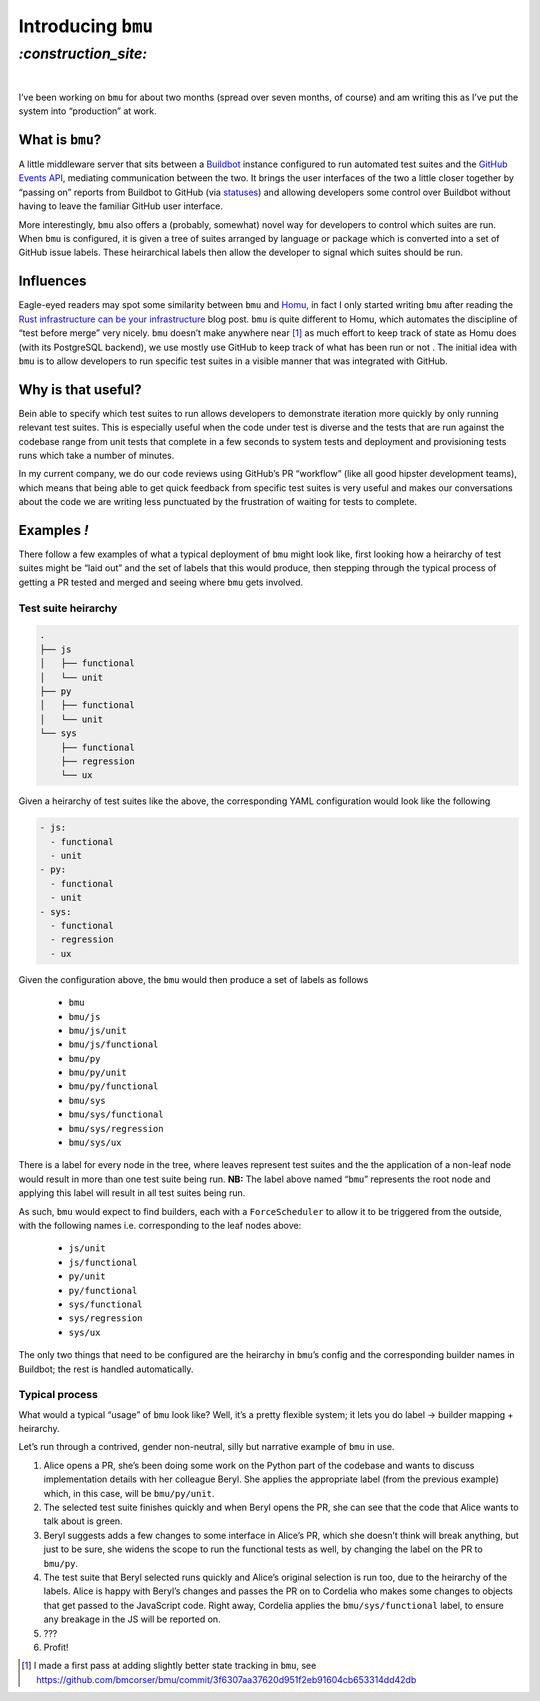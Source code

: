 .. role:: strike

Introducing ``bmu``
###################

`:construction_site:`
=====================
|

I’ve been working on ``bmu`` for about two months (spread over seven months, of
course) and am writing this as I’ve put the system into “production” at work. 

What is ``bmu``?
----------------
A little middleware server that sits between a Buildbot_ instance configured to
run automated test suites and the `GitHub Events API`_, mediating communication
between the two. It brings the user interfaces of the two a little closer
together by “passing on” reports from Buildbot to GitHub (via statuses_) and
allowing developers some control over Buildbot without having to leave the
familiar GitHub user interface.

More interestingly, ``bmu`` also offers a (probably, somewhat) novel way for
developers to control which suites are run. When ``bmu`` is configured, it is
given a tree of suites arranged by language or package which is converted into
a set of GitHub issue labels. These heirarchical labels then allow the
developer to signal which suites should be run.

.. _Buildbot: https://buildbot.net/
.. _`GitHub Events API`: https://developer.github.com/v3/activity/events/
.. _statuses: https://developer.github.com/v3/repos/statuses/

Influences
----------
Eagle-eyed readers may spot some similarity between ``bmu`` and Homu_, in fact
I only started writing ``bmu`` after reading the `Rust infrastructure can be
your infrastructure`_ blog post. ``bmu`` is quite different to Homu, which
automates the discipline of “test before merge” very nicely. ``bmu`` doesn’t
make :strike:`anywhere near` [#]_ as much effort to keep track of state as Homu does (with its
PostgreSQL backend), we use mostly use GitHub to keep track of what has been
run or not . The initial idea with ``bmu`` is to allow developers to run
specific test suites in a visible manner that was integrated with GitHub.

.. _Homu: https://github.com/barosl/homu
.. _`Rust infrastructure can be your infrastructure`: http://huonw.github.io/blog/2015/03/rust-infrastructure-can-be-your-infrastructure/

Why is that useful?
-------------------
Bein able to specify which test suites to run allows developers to demonstrate
iteration more quickly by only running relevant test suites. This is especially
useful when the code under test is diverse and the tests that are run against
the codebase range from unit tests that complete in a few seconds to system
tests and deployment and provisioning tests runs which take a number of minutes.

In my current company, we do our code reviews using GitHub’s PR “workflow”
(like all good hipster development teams), which means that being able to get
quick feedback from specific test suites is very useful and makes our
conversations about the code we are writing less punctuated by the frustration
of waiting for tests to complete.

Examples *!*
------------

There follow a few examples of what a typical deployment of ``bmu`` might look
like, first looking how a heirarchy of test suites might be “laid out” and the
set of labels that this would produce, then stepping through the typical
process of getting a PR tested and merged and seeing where ``bmu`` gets
involved.

Test suite heirarchy
~~~~~~~~~~~~~~~~~~~~

.. code-block:: shell

    .
    ├── js
    │   ├── functional
    │   └── unit
    ├── py
    │   ├── functional
    │   └── unit
    └── sys
        ├── functional
        ├── regression
        └── ux

Given a heirarchy of test suites like the above, the corresponding YAML
configuration would look like the following

.. code-block:: yaml

    - js:
      - functional
      - unit
    - py:
      - functional
      - unit
    - sys:
      - functional
      - regression
      - ux


Given the configuration above, the ``bmu`` would then produce a set of labels
as follows

 - ``bmu``
 - ``bmu/js``
 - ``bmu/js/unit``
 - ``bmu/js/functional``
 - ``bmu/py``
 - ``bmu/py/unit``
 - ``bmu/py/functional``
 - ``bmu/sys``
 - ``bmu/sys/functional``
 - ``bmu/sys/regression``
 - ``bmu/sys/ux``

There is a label for every node in the tree, where leaves represent test suites
and the the application of a non-leaf node would result in more than one test
suite being run. **NB:** The label above named “``bmu``” represents the root
node and applying this label will result in all test suites being run.

As such, ``bmu`` would expect to find builders, each with a ``ForceScheduler``
to allow it to be triggered from the outside, with the following names i.e.
corresponding to the leaf nodes above:

 - ``js/unit``
 - ``js/functional``
 - ``py/unit``
 - ``py/functional``
 - ``sys/functional``
 - ``sys/regression``
 - ``sys/ux``

The only two things that need to be configured are the heirarchy in ``bmu``’s
config and the corresponding builder names in Buildbot; the rest is handled
automatically.

Typical process
~~~~~~~~~~~~~~~

What would a typical “usage” of ``bmu`` look like? Well, it’s a pretty
flexible system; it lets you do label → builder mapping + heirarchy.

Let’s run through a contrived, gender non-neutral, silly but narrative example
of ``bmu`` in use.

1. Alice opens a PR, she’s been doing some work on the Python part of the
   codebase and wants to discuss implementation details with her colleague
   Beryl. She applies the appropriate label (from the previous example) which,
   in this case, will be ``bmu/py/unit``.
2. The selected test suite finishes quickly and when Beryl opens the PR, she
   can see that the code that Alice wants to talk about is green.
3. Beryl suggests adds a few changes to some interface in Alice’s PR, which she
   doesn’t think will break anything, but just to be sure, she widens the scope
   to run the functional tests as well, by changing the label on the PR to
   ``bmu/py``.
4. The test suite that Beryl selected runs quickly and Alice’s original
   selection is run too, due to the heirarchy of the labels. Alice is happy
   with Beryl’s changes and passes the PR on to Cordelia who makes some changes
   to objects that get passed to the JavaScript code. Right away, Cordelia
   applies the ``bmu/sys/functional`` label, to ensure any breakage in the JS
   will be reported on.
5. ???
6. Profit!

.. [#] I made a first pass at adding slightly better state tracking in ``bmu``, see https://github.com/bmcorser/bmu/commit/3f6307aa37620d951f2eb91604cb653314dd42db
